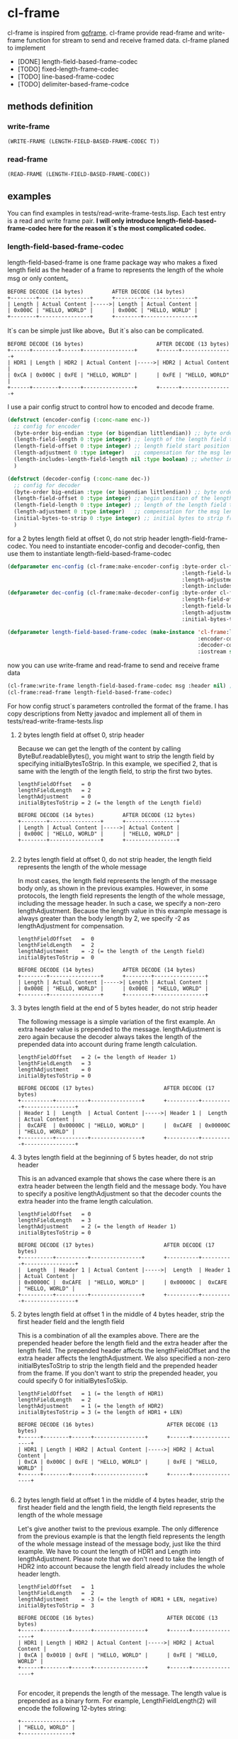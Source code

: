 * cl-frame
cl-frame is inspired from [[https://github.com/smallnest/goframe][goframe]]. cl-frame provide read-frame and write-frame function for stream to send and receive framed data.
cl-frame planed to implement
+ [DONE] length-field-based-frame-codec
+ [TODO] fixed-length-frame-codec
+ [TODO] line-based-frame-codec
+ [TODO] delimiter-based-frame-codce
** methods definition
*** write-frame
#+begin_src lisp
  (WRITE-FRAME (LENGTH-FIELD-BASED-FRAME-CODEC T))
#+end_src
*** read-frame
#+begin_src lisp
  (READ-FRAME (LENGTH-FIELD-BASED-FRAME-CODEC))
#+end_src
** examples
You can find examples in tests/read-write-frame-tests.lisp. Each test entry is a read and write frame pair.
*I will only introduce length-field-based-frame-codec here for the reason it`s the most complicated codec.*
*** length-field-based-frame-codec
length-field-based-frame is one frame package way who makes a fixed length field as the header of a frame to represents the length of the whole msg or only content。
#+begin_src text
  BEFORE DECODE (14 bytes)         AFTER DECODE (14 bytes)
  +--------+----------------+      +--------+----------------+
  | Length | Actual Content |----->| Length | Actual Content |
  | 0x000C | "HELLO, WORLD" |      | 0x000C | "HELLO, WORLD" |
  +--------+----------------+      +--------+----------------+
#+end_src
It`s can be simple just like above。But it`s also can be complicated.
#+begin_src text
   BEFORE DECODE (16 bytes)                       AFTER DECODE (13 bytes)
   +------+--------+------+----------------+      +------+----------------+
   | HDR1 | Length | HDR2 | Actual Content |----->| HDR2 | Actual Content |
   | 0xCA | 0x000C | 0xFE | "HELLO, WORLD" |      | 0xFE | "HELLO, WORLD" |
   +------+--------+------+----------------+      +------+----------------+
#+end_src

I use a pair config struct to control how to encoded and decode frame. 
#+begin_src lisp
  (defstruct (encoder-config (:conc-name enc-))
    ;; config for encoder
    (byte-order big-endian :type (or bigendian littlendian)) ;; byte order of the message
    (length-field-length 0 :type integer) ;; length of the length field to hold the length of the message
    (length-field-offset 0 :type integer) ;; length field start position
    (length-adjustment 0 :type integer)   ;; compensation for the msg length
    (length-includes-length-field-length nil :type boolean) ;; whether include the length field length in the msg length
    )

  (defstruct (decoder-config (:conc-name dec-))
    ;; config for decoder
    (byte-order big-endian :type (or bigendian littlendian)) ;; byte order of the message
    (length-field-offset 0 :type integer) ;; begin position of the length field
    (length-field-length 0 :type integer) ;; length of the length field to hold the length of the message
    (length-adjustment 0 :type integer)   ;; compensation for the msg length
    (initial-bytes-to-strip 0 :type integer) ;; initial bytes to strip from the message
    )
#+end_src
for a 2 bytes length field at offset 0, do not strip header length-field-frame-codec.
You need to instantiate encoder-config and decoder-config, then use them to instantiate length-field-based-frame-codec 
#+begin_src lisp
  (defparameter enc-config (cl-frame:make-encoder-config :byte-order cl-frame:big-endian
                                                         :length-field-length 2
                                                         :length-adjustment 0
                                                         :length-includes-length-field-length nil))
  (defparameter dec-config (cl-frame:make-decoder-config :byte-order cl-frame:big-endian
                                                         :length-field-offset 0
                                                         :length-field-length 2
                                                         :length-adjustment 0
                                                         :initial-bytes-to-strip 0))

  (defparameter length-field-based-frame-codec (make-instance 'cl-frame:length-field-based-frame-codec
                                                              :encoder-config enc-config
                                                              :decoder-config dec-config
                                                              :iostream stream))
#+end_src
now you can use write-frame and read-frame to send and receive frame data
#+begin_src lisp
  (cl-frame:write-frame length-field-based-frame-codec msg :header nil) ;; header is what you want to pretend to the whole msg
  (cl-frame:read-frame length-field-based-frame-codec)
#+end_src

For how config struct`s parameters controlled the format of the frame. I has copy descriptions from Netty javadoc and implement all of them in tests/read-write-frame-tests.lisp

**** 2 bytes length field at offset 0, strip header

Because we can get the length of the content by calling ByteBuf.readableBytes(), you might want to strip the length field by specifying initialBytesToStrip. In this example, we specified 2, that is same with the length of the length field, to strip the first two bytes.

#+begin_src text
 lengthFieldOffset   = 0
 lengthFieldLength   = 2
 lengthAdjustment    = 0
 initialBytesToStrip = 2 (= the length of the Length field)

 BEFORE DECODE (14 bytes)         AFTER DECODE (12 bytes)
 +--------+----------------+      +----------------+
 | Length | Actual Content |----->| Actual Content |
 | 0x000C | "HELLO, WORLD" |      | "HELLO, WORLD" |
 +--------+----------------+      +----------------+

#+end_src

**** 2 bytes length field at offset 0, do not strip header, the length field represents the length of the whole message

In most cases, the length field represents the length of the message body only, as shown in the previous examples. However, in some protocols, the length field represents the length of the whole message, including the message header. In such a case, we specify a non-zero lengthAdjustment. Because the length value in this example message is always greater than the body length by 2, we specify -2 as lengthAdjustment for compensation.

#+begin_src text
 lengthFieldOffset   =  0
 lengthFieldLength   =  2
 lengthAdjustment    = -2 (= the length of the Length field)
 initialBytesToStrip =  0

 BEFORE DECODE (14 bytes)         AFTER DECODE (14 bytes)
 +--------+----------------+      +--------+----------------+
 | Length | Actual Content |----->| Length | Actual Content |
 | 0x000E | "HELLO, WORLD" |      | 0x000E | "HELLO, WORLD" |
 +--------+----------------+      +--------+----------------+
#+end_src

**** 3 bytes length field at the end of 5 bytes header, do not strip header

The following message is a simple variation of the first example. An extra header value is prepended to the message. lengthAdjustment is zero again because the decoder always takes the length of the prepended data into account during frame length calculation.

#+begin_src text
 lengthFieldOffset   = 2 (= the length of Header 1)
 lengthFieldLength   = 3
 lengthAdjustment    = 0
 initialBytesToStrip = 0

 BEFORE DECODE (17 bytes)                      AFTER DECODE (17 bytes)
 +----------+----------+----------------+      +----------+----------+----------------+
 | Header 1 |  Length  | Actual Content |----->| Header 1 |  Length  | Actual Content |
 |  0xCAFE  | 0x00000C | "HELLO, WORLD" |      |  0xCAFE  | 0x00000C | "HELLO, WORLD" |
 +----------+----------+----------------+      +----------+----------+----------------+
#+end_src

**** 3 bytes length field at the beginning of 5 bytes header, do not strip header

This is an advanced example that shows the case where there is an extra header between the length field and the message body. You have to specify a positive lengthAdjustment so that the decoder counts the extra header into the frame length calculation.
#+begin_src text
 lengthFieldOffset   = 0
 lengthFieldLength   = 3
 lengthAdjustment    = 2 (= the length of Header 1)
 initialBytesToStrip = 0

 BEFORE DECODE (17 bytes)                      AFTER DECODE (17 bytes)
 +----------+----------+----------------+      +----------+----------+----------------+
 |  Length  | Header 1 | Actual Content |----->|  Length  | Header 1 | Actual Content |
 | 0x00000C |  0xCAFE  | "HELLO, WORLD" |      | 0x00000C |  0xCAFE  | "HELLO, WORLD" |
 +----------+----------+----------------+      +----------+----------+----------------+
#+end_src

**** 2 bytes length field at offset 1 in the middle of 4 bytes header, strip the first header field and the length field

This is a combination of all the examples above. There are the prepended header before the length field and the extra header after the length field. The prepended header affects the lengthFieldOffset and the extra header affects the lengthAdjustment. We also specified a non-zero initialBytesToStrip to strip the length field and the prepended header from the frame. If you don't want to strip the prepended header, you could specify 0 for initialBytesToSkip.

#+begin_src text
 lengthFieldOffset   = 1 (= the length of HDR1)
 lengthFieldLength   = 2
 lengthAdjustment    = 1 (= the length of HDR2)
 initialBytesToStrip = 3 (= the length of HDR1 + LEN)

 BEFORE DECODE (16 bytes)                       AFTER DECODE (13 bytes)
 +------+--------+------+----------------+      +------+----------------+
 | HDR1 | Length | HDR2 | Actual Content |----->| HDR2 | Actual Content |
 | 0xCA | 0x000C | 0xFE | "HELLO, WORLD" |      | 0xFE | "HELLO, WORLD" |
 +------+--------+------+----------------+      +------+----------------+

#+end_src

**** 2 bytes length field at offset 1 in the middle of 4 bytes header, strip the first header field and the length field, the length field represents the length of the whole message

Let's give another twist to the previous example. The only difference from the previous example is that the length field represents the length of the whole message instead of the message body, just like the third example. We have to count the length of HDR1 and Length into lengthAdjustment. Please note that we don't need to take the length of HDR2 into account because the length field already includes the whole header length.

#+begin_src text
 lengthFieldOffset   =  1
 lengthFieldLength   =  2
 lengthAdjustment    = -3 (= the length of HDR1 + LEN, negative)
 initialBytesToStrip =  3

 BEFORE DECODE (16 bytes)                       AFTER DECODE (13 bytes)
 +------+--------+------+----------------+      +------+----------------+
 | HDR1 | Length | HDR2 | Actual Content |----->| HDR2 | Actual Content |
 | 0xCA | 0x0010 | 0xFE | "HELLO, WORLD" |      | 0xFE | "HELLO, WORLD" |
 +------+--------+------+----------------+      +------+----------------+

#+end_src

For encoder, it prepends the length of the message. The length value is prepended as a binary form.
For example, LengthFieldLength(2) will encode the following 12-bytes string:

#+begin_src text
 +----------------+
 | "HELLO, WORLD" |
 +----------------+

#+end_src

into the following:

#+begin_src text
 +--------+----------------+
 + 0x000C | "HELLO, WORLD" |
 +--------+----------------+
#+end_src

If you turned on the lengthIncludesLengthFieldLength flag in the EncoderConfig, the encoded data would look like the following (12 (original data) + 2 (prepended data) = 14 (0xE)):

#+begin_src text
 +--------+----------------+
 + 0x000E | "HELLO, WORLD" |
 +--------+----------------+
#+end_src



* License
Specify license here
